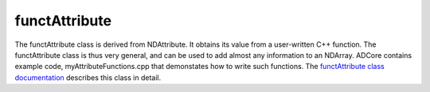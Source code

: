 functAttribute
==============

The functAttribute class is derived from NDAttribute. It obtains its value from a user-written C++ function. The functAttribute class is thus very general, and can be used to add almost any information to an NDArray. ADCore contains example code, myAttributeFunctions.cpp that demonstates how to write such functions. The `functAttribute class documentation <http://cars.uchicago.edu/software/epics/areaDetectorDoxygenHTML/classfunct_attribute.html>`_ describes this class in detail.


